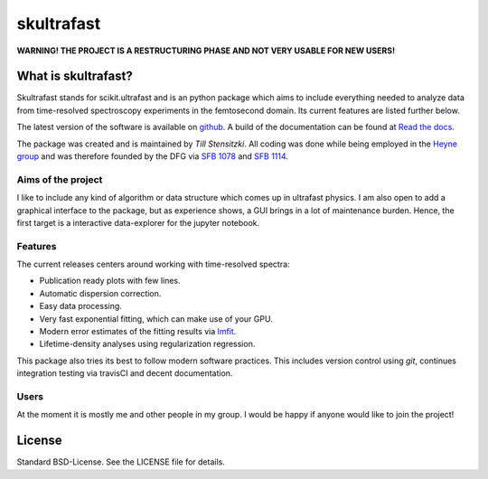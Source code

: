 skultrafast
***********
.. image:: https://readthedocs.org/projects/skultrafast/badge/?version=latest
    :target: https://skultrafast.readthedocs.io/en/latest/?badge=latest
    :alt: Documentation Status

.. image:: https://travis-ci.org/Tillsten/skultrafast.svg?branch=master
    :target: https://travis-ci.org/Tillsten/skultrafast

**WARNING! THE PROJECT IS A RESTRUCTURING PHASE AND NOT VERY USABLE FOR NEW
USERS!**

What is skultrafast?
====================
Skultrafast stands for scikit.ultrafast and is an python package which aims
to include everything needed to analyze data from time-resolved spectroscopy
experiments in the femtosecond domain. Its current features are listed further
below.

The latest version of the software is available on `github <https://github
.com/Tillsten/skultrafast>`_. A build of the documentation can be found at
`Read the docs <https://skultrafast.readthedocs.io/en/latest/>`_.

The package was created and is maintained by *Till Stensitzki*. All coding was
done while being employed in the `Heyne group <http://www.physik.fu-berlin
.de/einrichtungen/ag/ag-heyne/>`_ and was therefore founded by the DFG via
`SFB 1078 <www.sfb1078.de/>`_ and `SFB 1114 <www.sfb1114.de/>`_.

Aims of the project
-------------------
I like to include any kind of algorithm or data structure which comes up in
ultrafast physics. I am also open to add a graphical interface to the
package, but as experience shows, a GUI brings in a lot of maintenance
burden. Hence, the first target is a interactive data-explorer for the
jupyter notebook.


Features
--------
The current releases centers around working with time-resolved spectra:

* Publication ready plots with few lines.
* Automatic dispersion correction.
* Easy data processing.
* Very fast exponential fitting, which can make use of your GPU.
* Modern error estimates of the fitting results via
  `lmfit <http://lmfit.github.io/lmfit-py/>`_.
* Lifetime-density analyses using regularization regression.

This package also tries its best to follow modern software practices. This
includes version control using *git*, continues integration testing via
travisCI and decent documentation.

Users
-----
At the moment it is mostly me and other people in my group. I would be happy
if anyone would like to join the project!


License
=======
Standard BSD-License. See the LICENSE file for details.

